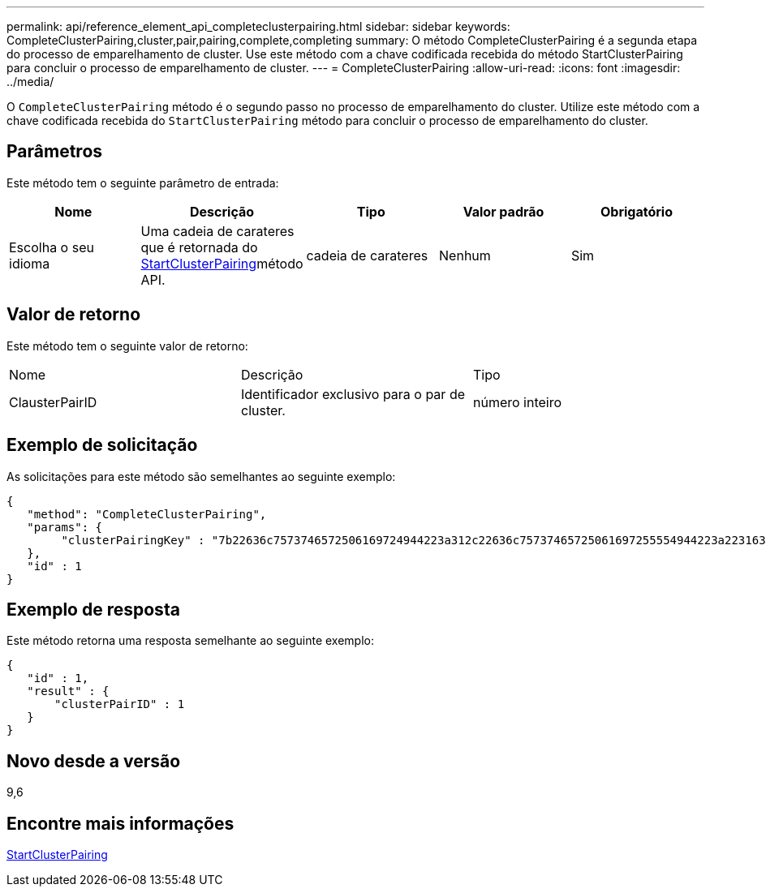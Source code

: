 ---
permalink: api/reference_element_api_completeclusterpairing.html 
sidebar: sidebar 
keywords: CompleteClusterPairing,cluster,pair,pairing,complete,completing 
summary: O método CompleteClusterPairing é a segunda etapa do processo de emparelhamento de cluster. Use este método com a chave codificada recebida do método StartClusterPairing para concluir o processo de emparelhamento de cluster. 
---
= CompleteClusterPairing
:allow-uri-read: 
:icons: font
:imagesdir: ../media/


[role="lead"]
O `CompleteClusterPairing` método é o segundo passo no processo de emparelhamento do cluster. Utilize este método com a chave codificada recebida do `StartClusterPairing` método para concluir o processo de emparelhamento do cluster.



== Parâmetros

Este método tem o seguinte parâmetro de entrada:

|===
| Nome | Descrição | Tipo | Valor padrão | Obrigatório 


 a| 
Escolha o seu idioma
 a| 
Uma cadeia de carateres que é retornada do xref:reference_element_api_startclusterpairing.adoc[StartClusterPairing]método API.
 a| 
cadeia de carateres
 a| 
Nenhum
 a| 
Sim

|===


== Valor de retorno

Este método tem o seguinte valor de retorno:

|===


| Nome | Descrição | Tipo 


 a| 
ClausterPairID
 a| 
Identificador exclusivo para o par de cluster.
 a| 
número inteiro

|===


== Exemplo de solicitação

As solicitações para este método são semelhantes ao seguinte exemplo:

[listing]
----
{
   "method": "CompleteClusterPairing",
   "params": {
        "clusterPairingKey" : "7b22636c7573746572506169724944223a312c22636c75737465725061697255554944223a2231636561313336322d346338662d343631612d626537322d373435363661393533643266222c22636c7573746572556e697175654944223a2278736d36222c226d766970223a223139322e3136382e3133392e313232222c226e616d65223a224175746f54657374322d63307552222c2270617373776f7264223a22695e59686f20492d64774d7d4c67614b222c22727063436f6e6e656374696f6e4944223a3931333134323634392c22757365726e616d65223a225f5f53465f706169725f50597a796647704c7246564432444a42227d"
   },
   "id" : 1
}
----


== Exemplo de resposta

Este método retorna uma resposta semelhante ao seguinte exemplo:

[listing]
----
{
   "id" : 1,
   "result" : {
       "clusterPairID" : 1
   }
}
----


== Novo desde a versão

9,6



== Encontre mais informações

xref:reference_element_api_startclusterpairing.adoc[StartClusterPairing]
